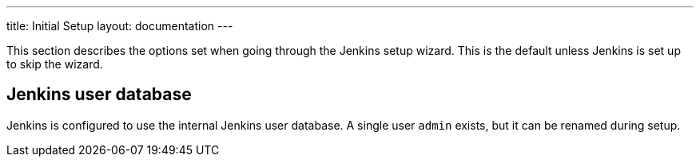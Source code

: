 ---
title: Initial Setup
layout: documentation
---

This section describes the options set when going through the Jenkins setup wizard.
This is the default unless Jenkins is set up to skip the wizard.

## Jenkins user database

Jenkins is configured to use the internal Jenkins user database.
A single user `admin` exists, but it can be renamed during setup.

//TODO 

